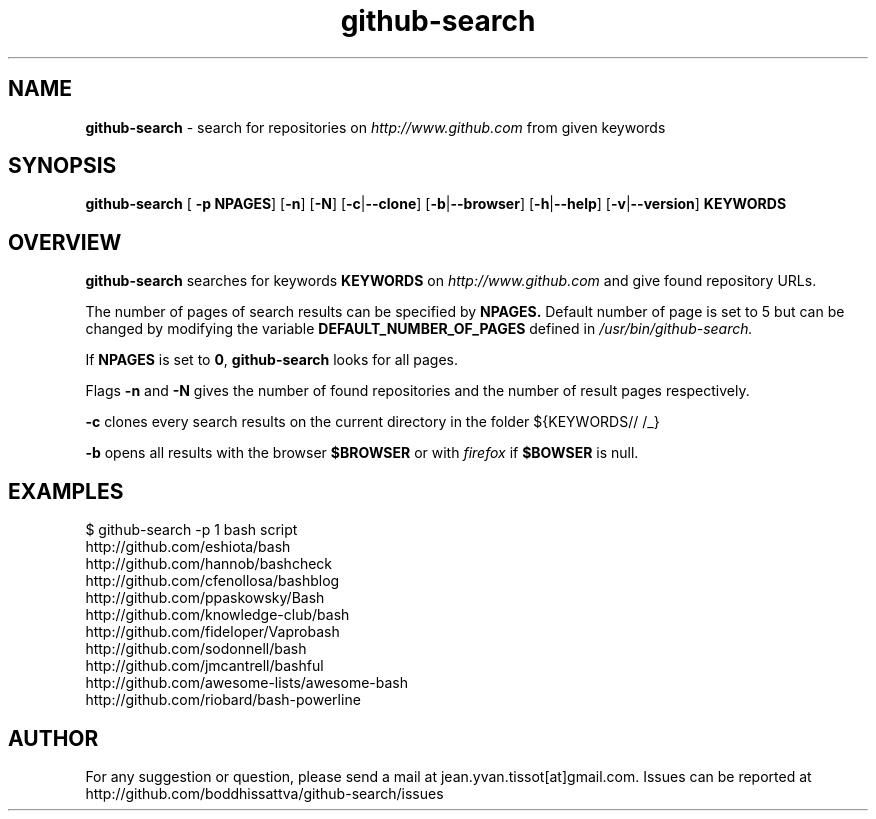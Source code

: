 .TH github-search  v1.0 "10-11-16" "Linux Programmer\'s Manual"

.SH NAME
.B github-search
- search for repositories on 
.I http://www.github.com
from given keywords

.SH SYNOPSIS
.B github-search 
[
.B -p NPAGES\c
] [\c
.B -n\c
] [\c
.B -N\c
] [\c
.B -c\c
|\c
.B --clone\c
] [\c
.B -b\c
|\c
.B --browser\c
] [\c
.BR -h |\c
.B --help\c
] [\c
.B -v\c
|\c
.B --version\c
]
.B KEYWORDS 
.SH OVERVIEW

.B github-search
searches for keywords
.B KEYWORDS
on
.I http://www.github.com
and give found repository URLs. 
.LP
The number of pages of search results can be specified by
.BR NPAGES.
Default number of page is set to 5 but can be changed by modifying the variable
.B DEFAULT_NUMBER_OF_PAGES
defined in
.I /usr/bin/github-search.
.LP
If 
.B NPAGES
is set to 
.B 0\c
, 
.B github-search
looks for all pages.
.LP
Flags
.B -n
and
.B -N
gives the number of found repositories and the number of result pages respectively.
.LP
.B -c
clones every search results on the current directory in the folder ${KEYWORDS// /_}
.LP
.B -b
opens all results with the browser 
.BR $BROWSER
or with
.I firefox
if 
.BR $BOWSER
is null.
.SH EXAMPLES
.nf
$ github-search -p 1 bash script
http://github.com/eshiota/bash
http://github.com/hannob/bashcheck
http://github.com/cfenollosa/bashblog
http://github.com/ppaskowsky/Bash
http://github.com/knowledge-club/bash
http://github.com/fideloper/Vaprobash
http://github.com/sodonnell/bash
http://github.com/jmcantrell/bashful
http://github.com/awesome-lists/awesome-bash
http://github.com/riobard/bash-powerline

.SH AUTHOR

For any suggestion or question, please send a mail at jean.yvan.tissot[at]gmail.com. Issues can be reported at http://github.com/boddhissattva/github-search/issues
